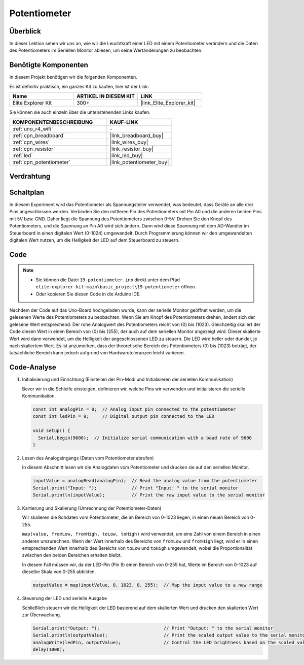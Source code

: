 .. _basic_potentiometer:

Potentiometer
==========================

.. https://docs.sunfounder.com/projects/r4-basic-kit/en/latest/projects/controlling_an_led_by_potentiometer_uno.html


Überblick
--------------------

In dieser Lektion sehen wir uns an, wie wir die Leuchtkraft einer LED mit einem Potentiometer verändern und die Daten des Potentiometers im Seriellen Monitor ablesen, um seine Wertänderungen zu beobachten.

Benötigte Komponenten
-------------------------

In diesem Projekt benötigen wir die folgenden Komponenten.

Es ist definitiv praktisch, ein ganzes Kit zu kaufen, hier ist der Link: 

.. list-table::
    :widths: 20 20 20
    :header-rows: 1

    *   - Name	
        - ARTIKEL IN DIESEM KIT
        - LINK
    *   - Elite Explorer Kit
        - 300+
        - |link_Elite_Explorer_kit|

Sie können sie auch einzeln über die untenstehenden Links kaufen.

.. list-table::
    :widths: 30 20
    :header-rows: 1

    *   - KOMPONENTENBESCHREIBUNG
        - KAUF-LINK

    *   - :ref:`uno_r4_wifi`
        - \-
    *   - :ref:`cpn_breadboard`
        - |link_breadboard_buy|
    *   - :ref:`cpn_wires`
        - |link_wires_buy|
    *   - :ref:`cpn_resistor`
        - |link_resistor_buy|
    *   - :ref:`led`
        - |link_led_buy|
    *   - :ref:`cpn_potentiometer`
        - |link_potentiometer_buy|


Verdrahtung
----------------------

.. image:: img/19-potentiometer_bb.png
    :align: center
    :width: 70%

Schaltplan
---------------------------

In diesem Experiment wird das Potentiometer als Spannungsteiler verwendet, was bedeutet, dass Geräte an alle drei Pins angeschlossen werden. Verbinden Sie den mittleren Pin des Potentiometers mit Pin A0 und die anderen beiden Pins mit 5V bzw. GND. Daher liegt die Spannung des Potentiometers zwischen 0-5V. Drehen Sie den Knopf des Potentiometers, und die Spannung an Pin A0 wird sich ändern. Dann wird diese Spannung mit dem AD-Wandler im Steuerboard in einen digitalen Wert (0-1024) umgewandelt. Durch Programmierung können wir den umgewandelten digitalen Wert nutzen, um die Helligkeit der LED auf dem
Steuerboard zu steuern.

.. image:: img/19_potentiometer_schematic.png
   :align: center
   :width: 70%

Code
---------------

.. note::

    * Sie können die Datei ``19-potentiometer.ino`` direkt unter dem Pfad ``elite-explorer-kit-main\basic_project\19-potentiometer`` öffnen.
    * Oder kopieren Sie diesen Code in die Arduino IDE.

.. raw:: html

    <iframe src=https://create.arduino.cc/editor/sunfounder01/fb09e333-4057-40d8-8485-0de2d88c06c1/preview?embed style="height:510px;width:100%;margin:10px 0" frameborder=0></iframe>

Nachdem der Code auf das Uno-Board hochgeladen wurde, kann der serielle Monitor geöffnet werden, um die gelesenen Werte des Potentiometers zu beobachten. Wenn Sie am Knopf des Potentiometers drehen, ändert sich der gelesene Wert entsprechend. Der rohe Analogwert des Potentiometers reicht von \(0\) bis \(1023\). Gleichzeitig skaliert der Code diesen Wert in einen Bereich von \(0\) bis \(255\), der auch auf dem seriellen Monitor angezeigt wird. Dieser skalierte Wert wird dann verwendet, um die Helligkeit der angeschlossenen LED zu steuern. Die LED wird heller oder dunkler, je nach skaliertem Wert. Es ist anzumerken, dass der theoretische Bereich des Potentiometers \(0\) bis \(1023\) beträgt, der tatsächliche Bereich kann jedoch aufgrund von Hardwaretoleranzen leicht variieren.

Code-Analyse
--------------

#. Initialisierung und Einrichtung (Einstellen der Pin-Modi und Initialisieren der seriellen Kommunikation)

   Bevor wir in die Schleife einsteigen, definieren wir, welche Pins wir verwenden und initialisieren die serielle Kommunikation.

   .. code-block:: arduino

      const int analogPin = 0;  // Analog input pin connected to the potentiometer
      const int ledPin = 9;     // Digital output pin connected to the LED

      void setup() {
        Serial.begin(9600);  // Initialize serial communication with a baud rate of 9600
      }

#. Lesen des Analogeingangs (Daten vom Potentiometer abrufen)

   In diesem Abschnitt lesen wir die Analogdaten vom Potentiometer und drucken sie auf den seriellen Monitor.

   .. code-block:: arduino

        inputValue = analogRead(analogPin);  // Read the analog value from the potentiometer
        Serial.print("Input: ");             // Print "Input: " to the serial monitor
        Serial.println(inputValue);          // Print the raw input value to the serial monitor

#. Kartierung und Skalierung (Umrechnung der Potentiometer-Daten)

   Wir skalieren die Rohdaten vom Potentiometer, die im Bereich von 0-1023 liegen, in einen neuen Bereich von 0-255.

   ``map(value, fromLow, fromHigh, toLow, toHigh)`` wird verwendet, um eine Zahl von einem Bereich in einen anderen umzurechnen. Wenn der Wert innerhalb des Bereichs von ``fromLow`` und ``fromHigh`` liegt, wird er in einen entsprechenden Wert innerhalb des Bereichs von ``toLow`` und ``toHigh`` umgewandelt, wobei die Proportionalität zwischen den beiden Bereichen erhalten bleibt.

   In diesem Fall müssen wir, da der LED-Pin (Pin 9) einen Bereich von 0-255 hat, Werte im Bereich von 0-1023 auf dieselbe Skala von 0-255 abbilden.

   .. code-block:: arduino

      outputValue = map(inputValue, 0, 1023, 0, 255);  // Map the input value to a new range

#. Steuerung der LED und serielle Ausgabe

   Schließlich steuern wir die Helligkeit der LED basierend auf dem skalierten Wert und drucken den skalierten Wert zur Überwachung.


   .. code-block:: arduino

      Serial.print("Output: ");                        // Print "Output: " to the serial monitor
      Serial.println(outputValue);                     // Print the scaled output value to the serial monitor
      analogWrite(ledPin, outputValue);                // Control the LED brightness based on the scaled value
      delay(1000);     